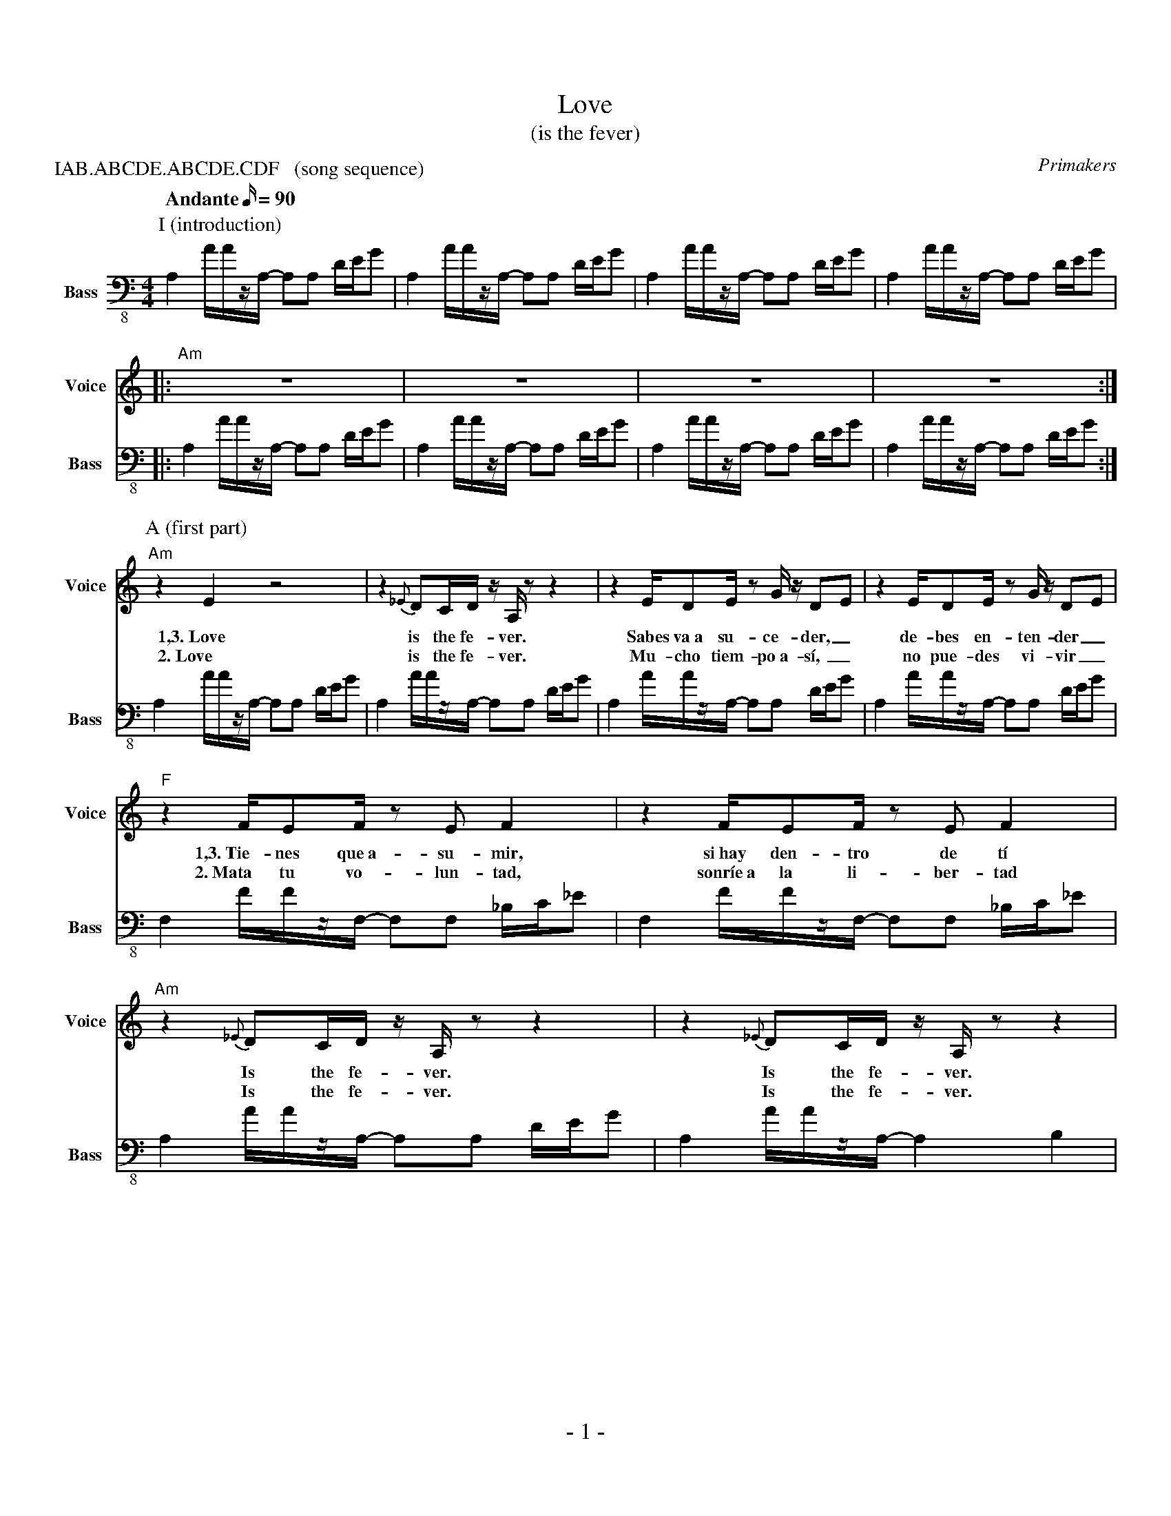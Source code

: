 % -----------------------------------------------------------------------------
%  Love
% -----------------------------------------------------------------------------
%%abc-copyright (C) Primakers 2013. CC-BY-NC-SA
%%abc-charset utf-8
%%footer \- $P \-
%%topmargin	1cm
%%botmargin	1cm
%%leftmargin	1cm
%%rightmargin	1cm
%%scale 0.70
X:1
P: IAB.ABCDE.ABCDE.CDF   (song sequence)
T: Love
T: (is the fever)
M: 4/4
L: 1/16
Q: "Andante" 90
C: Primakers
Z: Oscar Ciudad <oscar@jacho.net>
Z: abc-copyright (C) Primakers 2013
G: voice, electric bass, electric guitar, drums, hammond organ
%%MIDI gchord czczczczczczczcz
%%MIDI chordvol 60
%%MIDI drum dzzzdzzzdzdzdzzz 36 38 36 36 38
V: 1 clef=treble sname="Voice"
%%MIDI program 53
V: 2 clef=F-8 sname="Bass" transpose=-24 % used F-8 & transpose to avoid commas
%%MIDI program 33
K: Am
% -----------------------------------------------------------------------------
%%staves 2
P: I (introduction)
[V:1] z16|z16|z16|z16|
[V:2] A,4 AAzA, - A,2A,2 DEG2|A,4 AAzA, - A,2A,2 DEG2|\
      A,4 AAzA, - A,2A,2 DEG2|A,4 AAzA, - A,2A,2 DEG2|
%%staves 1|2
%%MIDI drumon
[V:1] |:"Am"z16|z16|z16|z16:|
[V:2] |:A,4 AAzA, - A,2A,2 DEG2|A,4 AAzA, - A,2A,2 DEG2|\
      A,4 AAzA, - A,2A,2 DEG2|A,4 AAzA, - A,2A,2 DEG2:|
% -----------------------------------------------------------------------------
P:A (first part)
[V:1] "Am"z4E4z8             |z4{_E}D2CD zA,z2 z4    |\
w:    1,3.~Love                 is the fe-ver.
w:    2.~Love                 is the fe-ver.
      z4 ED2E z2G zD2E2      |z4 ED2E z2G zD2E2      |
w:    Sabes  va~a su-ce-der,_ de-bes en-ten-der_
w:    Mu-cho   tiem-po~a-sí,_ no pue-des vi-vir_
[V:2] A,4 AAzA, - A,2A,2 DEG2|A,4 AAzA, - A,2A,2 DEG2|\
      A,4 AAzA, - A,2A,2 DEG2|A,4 AAzA, - A,2A,2 DEG2|
% ------------------------
[V:1] "F"z4 FE2F z2E2 F4        |z4 FE2F z2E2 F4           |\
w:    1,3.~Tie-nes que~a-su-mir,   si~hay den-tro de tí
w:    2.~Mata tu vo-lun-tad,     sonríe~a la li-ber-tad
      "Am"z4{_E}D2CD zA,z2 z4   |z4{_E}D2CD zA,z2 z4       |
w:    Is the fe-ver.             Is the fe-ver.
w:    Is the fe-ver.             Is the fe-ver.
[V:2] F,4 FFzF, - F,2F,2 _B,C_E2|F,4 FFzF, - F,2F,2 _B,C_E2|\
      A,4 AAzA, - A,2A,2 DEG2   |A,4 AAzA, - A,4B,4        |
% -----------------------------------------------------------------------------
P:B (second part)
[V:1] |:"C"z4E2D2 E2(G2 E2)D2|"G"z4 E2D2 E2(G2 E2)D2   |"Am"(E2D2 C2A,2) z8\
w:    1,3.(1)~Ni~un mi-nu-to_ más  de-bes es-pe---rar___
w:    1,3.(2)~Ven y lán-za--te, haz-me~u-na se---ñal___
w:    2.(1)~Solo~u-na~in-vi-ta--ción no~pue-des re-cha---zar___
w:    2.(2)~Abre tu co-ra--zón con mi lla-ve de a-mor___
      |1 z16                :|2 z12"C"z4         ||
[V:2] |:C2C2 C2C2 C2C2 C2C2  |B,2B,2 G,2G,2 C2C2 B,2B,2|A,4 AAzA,- A,2A,2 DEG2\
      |1 A,4 AAzA, - A,4B,4 :|2 A,4 AAzA, - A,4C4||
% -----------------------------------------------------------------------------
P:C (third part)
[V:1] |:"D"z4 D2C2 D2C2 D2C2|"Am" E2A,2 A,2C2 - C2D2 z2G,2|"C"C4 D2E2 - E2E2 -E2D2\
w:    1,3.(1)~Cuan-do ba-_jas_ tu_ mi-ra--da no e-res tú____
w:    1,3.(2)~To-do lo_ que_ lle--vas den--tro trans-pór-ta-lo~a la rea-li-dad 
w:    2.(1)~Amor sur-gi--do_ de_ la na--da, e-so~es a-mor____
w:    2.(2)~No re-pri--mas_ sen--ti-mien--tos, ex-pré-sa-te con li-ber-tad
      |1 "G"z16                :|2 "G"z12"G#"z4         ||
[V:2] |:D4 z2A2 - A2c2 A4  |A,4 z2E2 - E2G2 E4  |C4 z2E2 - E2G2 E4\
      |1 G,4 z12 :|2 G,4 z4 G,4 ^G,4 ||
% -----------------------------------------------------------------------------
P:D (same as A, without voice. For instrument solos)
[V:1] "Am"z16|z16|z16|z16|
[V:2] A,4 AAzA, - A,2A,2 DEG2|A,4 AAzA, - A,2A,2 DEG2|\
      A,4 AAzA, - A,2A,2 DEG2|A,4 AAzA, - A,2A,2 DEG2|
% ------------------------
[V:1] "F"z16|z16|"Am"z16|z16|
[V:2] F,4 FFzF, - F,2F,2 _B,C_E2|F,4 FFzF, - F,2F,2 _B,C_E2|\
      A,4 AAzA, - A,2A,2 DEG2   |A,4 AAzA, - A,4B,4        |
% -----------------------------------------------------------------------------
P:E (same as B, without voice. For instrument solos)
[V:1] |:"C"z16|"G"z16|"Am"z16\
      |1 z16                :|2 z12"C"z4         ||
[V:2] |:C2C2 C2C2 C2C2 C2C2  |B,2B,2 G,2G,2 C2C2 B,2B,2|A,4 AAzA,- A,2A,2 DEG2\
      |1 A,4 AAzA, - A,4B,4 :|2 A,4 AAzA, - A,4C4||
% -----------------------------------------------------------------------------
P:F (variation of E, to finish song)
[V:1] |:"C"z16|"G"z16|"Am"z16\
      |1 z16                :|2\
%%MIDI drumoff
%%MIDI gchord c
 "Am"z16|]
[V:2] |:C2C2 C2C2 C2C2 C2C2  |B,2B,2 G,2G,2 C2C2 B,2B,2|A,4 AAzA,- A,2A,2 DEG2\
      |1 A,4 AAzA, - A,4B,4 :|2 A,16|]
